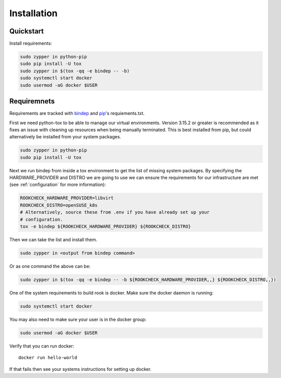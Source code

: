 Installation
============

Quickstart
----------

Install requirements:

.. code-block:: bash

    sudo zypper in python-pip
    sudo pip install -U tox
    sudo zypper in $(tox -qq -e bindep -- -b)
    sudo systemctl start docker
    sudo usermod -aG docker $USER

Requiremnets
------------

Requirements are tracked with
`bindep <https://docs.openstack.org/infra/bindep/readme.html>`_ and
`pip <https://pip.pypa.io/en/stable/reference/pip_install>`_'s requiements.txt.

First we need python-tox to be able to manage our virtual environments. Version
3.15.2 or greater is recommended as it fixes an issue with cleaning up
resources when being manually terminated. This is best installed from pip, but
could alternatively be installed from your system packages.

.. code-block:: bash

    sudo zypper in python-pip
    sudo pip install -U tox

Next we run bindep from inside a tox environment to get the list of missing
system packages. By specifying the HARDWARE_PROVIDER and DISTRO we are going
to use we can ensure the requirements for our infrastructure are met (see
:ref:`configuration` for more information):

.. code-block:: bash

    ROOKCHECK_HARDWARE_PROVIDER=libvirt
    ROOKCHECK_DISTRO=openSUSE_k8s
    # Alternatively, source these from .env if you have already set up your
    # configuration.
    tox -e bindep ${ROOKCHECK_HARDWARE_PROVIDER} ${ROOKCHECK_DISTRO}

Then we can take the list and install them.

.. code-block:: bash

    sudo zypper in <output from bindep command>

Or as one command the above can be:

.. code-block:: bash

    sudo zypper in $(tox -qq -e bindep -- -b ${ROOKCHECK_HARDWARE_PROVIDER,,} ${ROOKCHECK_DISTRO,,})

One of the system requirements to build rook is docker. Make sure the docker
daemon is running:

.. code-block:: bash

    sudo systemctl start docker

You may also need to make sure your user is in the docker group:

.. code-block:: bash

    sudo usermod -aG docker $USER

Verify that you can run docker::

    docker run hello-world

If that fails then see your systems instructions for setting up docker.
